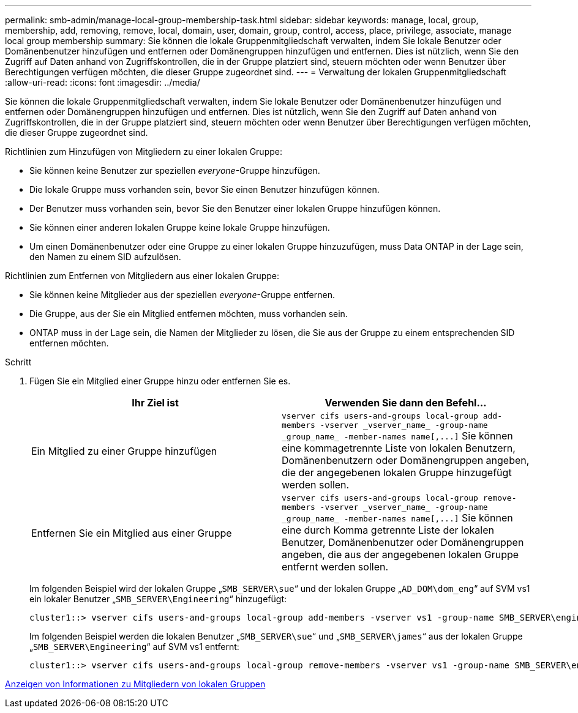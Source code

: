 ---
permalink: smb-admin/manage-local-group-membership-task.html 
sidebar: sidebar 
keywords: manage, local, group, membership, add, removing, remove, local, domain, user, domain, group, control, access, place, privilege, associate, manage local group membership 
summary: Sie können die lokale Gruppenmitgliedschaft verwalten, indem Sie lokale Benutzer oder Domänenbenutzer hinzufügen und entfernen oder Domänengruppen hinzufügen und entfernen. Dies ist nützlich, wenn Sie den Zugriff auf Daten anhand von Zugriffskontrollen, die in der Gruppe platziert sind, steuern möchten oder wenn Benutzer über Berechtigungen verfügen möchten, die dieser Gruppe zugeordnet sind. 
---
= Verwaltung der lokalen Gruppenmitgliedschaft
:allow-uri-read: 
:icons: font
:imagesdir: ../media/


[role="lead"]
Sie können die lokale Gruppenmitgliedschaft verwalten, indem Sie lokale Benutzer oder Domänenbenutzer hinzufügen und entfernen oder Domänengruppen hinzufügen und entfernen. Dies ist nützlich, wenn Sie den Zugriff auf Daten anhand von Zugriffskontrollen, die in der Gruppe platziert sind, steuern möchten oder wenn Benutzer über Berechtigungen verfügen möchten, die dieser Gruppe zugeordnet sind.

Richtlinien zum Hinzufügen von Mitgliedern zu einer lokalen Gruppe:

* Sie können keine Benutzer zur speziellen _everyone_-Gruppe hinzufügen.
* Die lokale Gruppe muss vorhanden sein, bevor Sie einen Benutzer hinzufügen können.
* Der Benutzer muss vorhanden sein, bevor Sie den Benutzer einer lokalen Gruppe hinzufügen können.
* Sie können einer anderen lokalen Gruppe keine lokale Gruppe hinzufügen.
* Um einen Domänenbenutzer oder eine Gruppe zu einer lokalen Gruppe hinzuzufügen, muss Data ONTAP in der Lage sein, den Namen zu einem SID aufzulösen.


Richtlinien zum Entfernen von Mitgliedern aus einer lokalen Gruppe:

* Sie können keine Mitglieder aus der speziellen _everyone_-Gruppe entfernen.
* Die Gruppe, aus der Sie ein Mitglied entfernen möchten, muss vorhanden sein.
* ONTAP muss in der Lage sein, die Namen der Mitglieder zu lösen, die Sie aus der Gruppe zu einem entsprechenden SID entfernen möchten.


.Schritt
. Fügen Sie ein Mitglied einer Gruppe hinzu oder entfernen Sie es.
+
|===
| Ihr Ziel ist | Verwenden Sie dann den Befehl... 


 a| 
Ein Mitglied zu einer Gruppe hinzufügen
 a| 
`+vserver cifs users-and-groups local-group add-members -vserver _vserver_name_ -group-name _group_name_ -member-names name[,...]+` Sie können eine kommagetrennte Liste von lokalen Benutzern, Domänenbenutzern oder Domänengruppen angeben, die der angegebenen lokalen Gruppe hinzugefügt werden sollen.



 a| 
Entfernen Sie ein Mitglied aus einer Gruppe
 a| 
`+vserver cifs users-and-groups local-group remove-members -vserver _vserver_name_ -group-name _group_name_ -member-names name[,...]+` Sie können eine durch Komma getrennte Liste der lokalen Benutzer, Domänenbenutzer oder Domänengruppen angeben, die aus der angegebenen lokalen Gruppe entfernt werden sollen.

|===
+
Im folgenden Beispiel wird der lokalen Gruppe „`SMB_SERVER\sue`“ und der lokalen Gruppe „`AD_DOM\dom_eng`“ auf SVM vs1 ein lokaler Benutzer „`SMB_SERVER\Engineering`“ hinzugefügt:

+
[listing]
----
cluster1::> vserver cifs users-and-groups local-group add-members -vserver vs1 -group-name SMB_SERVER\engineering -member-names SMB_SERVER\sue,AD_DOMAIN\dom_eng
----
+
Im folgenden Beispiel werden die lokalen Benutzer „`SMB_SERVER\sue`“ und „`SMB_SERVER\james`“ aus der lokalen Gruppe „`SMB_SERVER\Engineering`“ auf SVM vs1 entfernt:

+
[listing]
----
cluster1::> vserver cifs users-and-groups local-group remove-members -vserver vs1 -group-name SMB_SERVER\engineering -member-names SMB_SERVER\sue,SMB_SERVER\james
----


xref:display-members-local-groups-task.adoc[Anzeigen von Informationen zu Mitgliedern von lokalen Gruppen]
